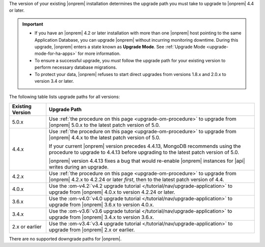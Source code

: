 The version of your existing |onprem| installation determines the
upgrade path you must take to upgrade to |onprem| 4.4 or later.

.. important::

   - If you have an |onprem| 4.2 or later installation with more than one |onprem|
     host pointing to the same Application Database, you can upgrade
     |onprem| without incurring monitoring
     downtime. During this upgrade, |onprem| enters a state known as **Upgrade Mode**. 
     See :ref:`Upgrade Mode <upgrade-mode-for-ha-apps>`
     for more information.
  
   - To ensure a successful upgrade, you *must* follow the upgrade path 
     for your existing version to perform necessary database migrations.

   - To protect your data, |onprem| refuses to start direct upgrades
     from versions 1.8.x and 2.0.x to version 3.4 or later.

The following table lists upgrade paths for all versions:

.. list-table::
   :widths: 15 85
   :header-rows: 1

   * - Existing Version

     - Upgrade Path

   * - 5.0.x
     - Use :ref:`the procedure on this page <upgrade-om-procedure>` to 
       upgrade from |onprem| 5.0.x to the latest patch version of 5.0.

   * - 4.4.x
     - Use :ref:`the procedure on this page <upgrade-om-procedure>` to 
       upgrade from |onprem| 4.4.x to the latest patch version of 5.0.

       If your current |onprem| version precedes 4.4.13, MongoDB 
       recommends using the procedure to upgrade to 4.4.13 before 
       upgrading to the latest patch version of 5.0.
     
       |onprem| version 4.4.13 fixes a bug that would re-enable
       |onprem| instances for |api| writes during an upgrade.

       .. seealso::
          
          :ref:`Ops Manager 4.4.13 release notes <opsmgr-server-4.4.13>` 

   * - 4.2.x
     - Use :ref:`the procedure on this page <upgrade-om-procedure>` to 
       upgrade from |onprem| 4.2.x to 4.2.24 or later *first*, then to 
       the latest patch version of 4.4.

       .. include:: /includes/facts/upgrade-to-om-4-2-24.rst

   * - 4.0.x
     - Use the
       :om-v4.2:`v4.2 upgrade tutorial </tutorial/nav/upgrade-application>`
       to upgrade from |onprem| 4.0.x to version 4.2.24 or later.

       .. include:: /includes/facts/upgrade-to-om-4-2-24.rst

   * - 3.6.x
     - Use the
       :om-v4.0:`v4.0 upgrade tutorial </tutorial/nav/upgrade-application>`
       to upgrade from |onprem| 3.6.x to version 4.0.x.

   * - 3.4.x
     - Use the
       :om-v3.6:`v3.6 upgrade tutorial </tutorial/nav/upgrade-application>`
       to upgrade from |onprem| 3.4.x to version 3.6.x.

   * - 2.x or earlier
     - Use the
       :om-v3.4:`v3.4 upgrade tutorial </tutorial/nav/upgrade-application>`
       to upgrade from |onprem| 2.x or earlier.

There are no supported downgrade paths for |onprem|.

